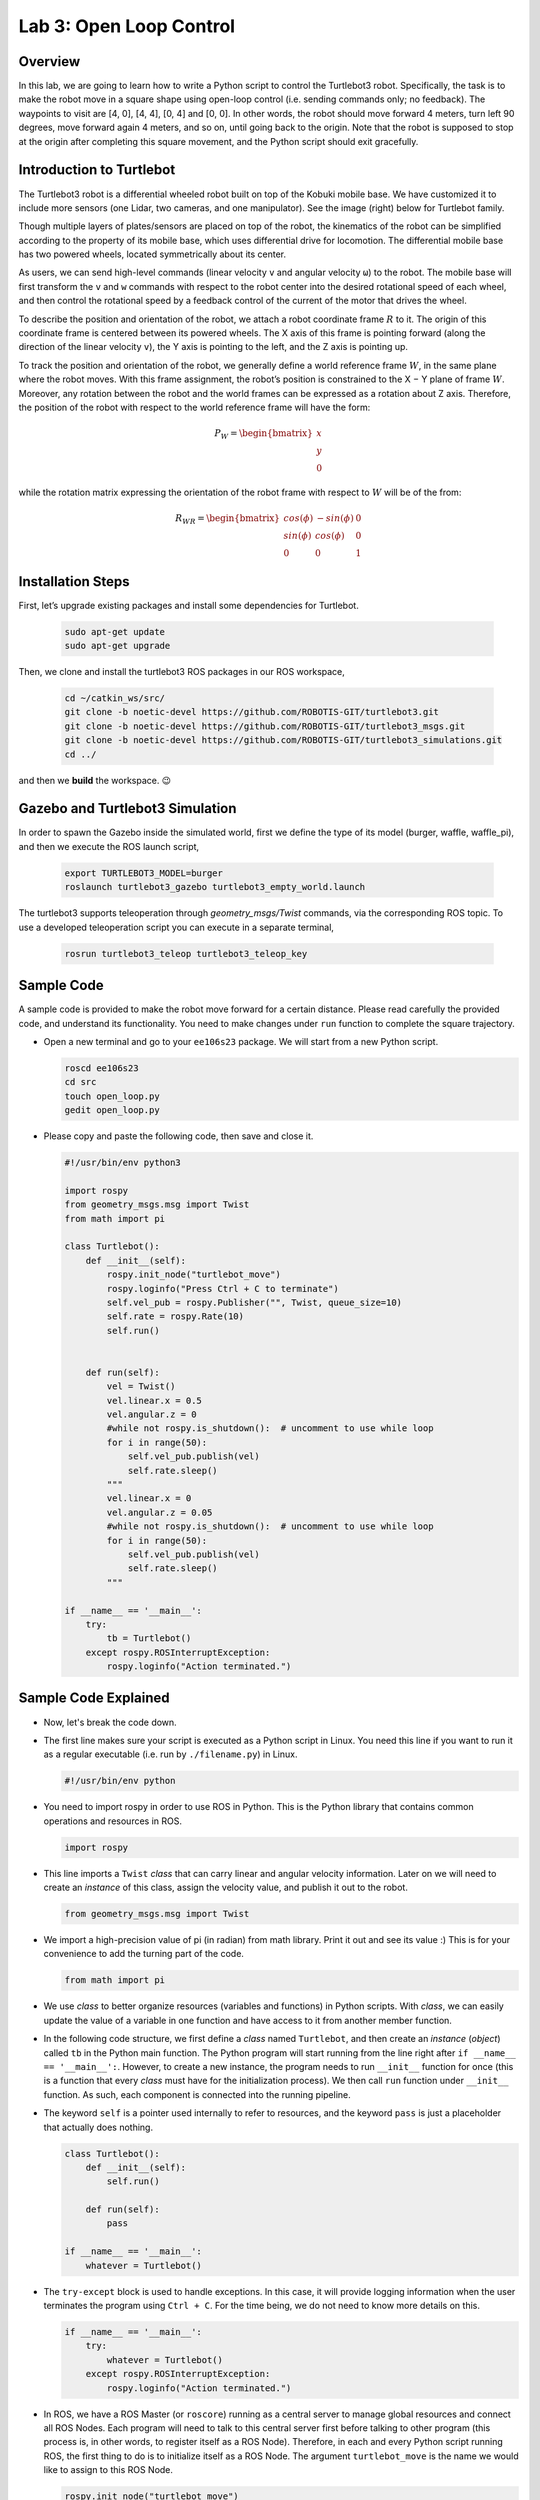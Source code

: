Lab 3: Open Loop Control
========================

Overview
--------

In this lab, we are going to learn how to write a Python script to control the Turtlebot3 robot. Specifically, the task is to make the robot move in a square shape using open-loop control 
(i.e. sending commands only; no feedback). 
The waypoints to visit are [4, 0], [4, 4], [0, 4] and [0, 0]. 
In other words, the robot should move forward 4 meters, turn left 90 degrees, 
move forward again 4 meters, and so on, until going back to the origin. 
Note that the robot is supposed to stop at the origin after completing this square movement,
and the Python script should exit gracefully. 


Introduction to Turtlebot
-------------------------

The Turtlebot3 robot is a differential wheeled robot built on top of the Kobuki mobile base. 
We have customized it to include more sensors (one Lidar, two cameras, and one manipulator).
See the image (right) below for Turtlebot family. 

Though multiple layers of plates/sensors are placed on top of the robot, 
the kinematics of the robot can be simplified according to the property 
of its mobile base, which uses differential drive for locomotion.
The differential mobile base has two powered wheels, located symmetrically about its center. 

As users, we can send high-level commands (linear velocity ``v`` and angular velocity ``ω``) 
to the robot. The mobile base will first transform the ``v`` and ``w`` commands with respect to the 
robot center into the desired rotational speed of each wheel, and then control the rotational
speed by a feedback control of the current of the motor that drives the wheel. 

.. image:: pics/turtlebot_family.png
  :width: 53%
.. image:: pics/frame.png
  :width: 45%

To describe the position and orientation of the robot, 
we attach a robot coordinate frame :math:`R` to it. 
The origin of this coordinate frame is centered between its powered wheels. 
The X axis of this frame is pointing forward (along the direction of the linear velocity ``v``),
the Y axis is pointing to the left, and the Z axis is pointing up.

To track the position and orientation of the robot, we generally define a world 
reference frame :math:`W`, in the same plane where the robot moves. 
With this frame assignment, the robot’s position is constrained to the X − Y plane of frame :math:`W`. 
Moreover, any rotation between the robot and the world frames can be expressed 
as a rotation about Z axis. 
Therefore, the position of the robot with respect to the world reference frame will have the form:

.. math::

  P_W = 
  \begin{bmatrix}
  x    \\
  y    \\
  0     
  \end{bmatrix}

while the rotation matrix expressing the orientation of the robot frame 
with respect to :math:`W` will be of the from:

.. math::

  R_{WR} = 
  \begin{bmatrix}
  cos(\phi) & -sin(\phi) & 0  \\
  sin(\phi) & cos(\phi) & 0   \\
  0 & 0 & 1     
  \end{bmatrix}

Installation Steps
----------------

First, let’s upgrade existing packages and install some dependencies for Turtlebot.

 .. code-block:: bash

    sudo apt-get update
    sudo apt-get upgrade

Then, we clone and install the turtlebot3 ROS packages in our ROS workspace,

  .. code-block:: bash

      cd ~/catkin_ws/src/
      git clone -b noetic-devel https://github.com/ROBOTIS-GIT/turtlebot3.git
      git clone -b noetic-devel https://github.com/ROBOTIS-GIT/turtlebot3_msgs.git
      git clone -b noetic-devel https://github.com/ROBOTIS-GIT/turtlebot3_simulations.git
      cd ../

and then we **build** the workspace. 😉

Gazebo and Turtlebot3 Simulation
----------------

In order to spawn the Gazebo inside the simulated world, first we define the type of its model (burger, waffle, waffle_pi), and then we execute the ROS launch script,

  .. code-block:: bash

    export TURTLEBOT3_MODEL=burger
    roslaunch turtlebot3_gazebo turtlebot3_empty_world.launch

The turtlebot3 supports teleoperation through `geometry_msgs/Twist` commands, via the corresponding ROS topic. To use a developed teleoperation script you can execute in a separate terminal,

  .. code-block:: bash

    rosrun turtlebot3_teleop turtlebot3_teleop_key

Sample Code
-----------

A sample code is provided to make the robot move forward for a certain distance.
Please read carefully the provided code, and understand its functionality.
You need to make changes under ``run`` function to complete the square trajectory.

- Open a new terminal and go to your ``ee106s23`` package. 
  We will start from a new Python script.

  .. code-block:: bash

    roscd ee106s23
    cd src
    touch open_loop.py
    gedit open_loop.py

- Please copy and paste the following code, then save and close it.

  .. code-block:: python

    #!/usr/bin/env python3

    import rospy
    from geometry_msgs.msg import Twist
    from math import pi

    class Turtlebot():
        def __init__(self):
            rospy.init_node("turtlebot_move")
            rospy.loginfo("Press Ctrl + C to terminate")
            self.vel_pub = rospy.Publisher("", Twist, queue_size=10)
            self.rate = rospy.Rate(10)
            self.run()


        def run(self):
            vel = Twist()
            vel.linear.x = 0.5
            vel.angular.z = 0
            #while not rospy.is_shutdown():  # uncomment to use while loop
            for i in range(50):
                self.vel_pub.publish(vel)
                self.rate.sleep()
            """   
            vel.linear.x = 0
            vel.angular.z = 0.05
            #while not rospy.is_shutdown():  # uncomment to use while loop
            for i in range(50):
                self.vel_pub.publish(vel)
                self.rate.sleep()
            """

    if __name__ == '__main__':
        try:
            tb = Turtlebot()
        except rospy.ROSInterruptException:
            rospy.loginfo("Action terminated.")
  

Sample Code Explained
---------------------

- Now, let's break the code down.

- The first line makes sure your script is executed as a Python script in Linux.
  You need this line if you want to run it as a regular executable (i.e. run by ``./filename.py``) in Linux.
  
  .. code-block:: python

    #!/usr/bin/env python

- You need to import rospy in order to use ROS in Python.
  This is the Python library that contains common operations and resources in ROS.

  .. code-block:: python

    import rospy

- This line imports a ``Twist`` *class* that can carry linear and angular velocity information. 
  Later on we will need to create an *instance* of this class, 
  assign the velocity value, and publish it out to the robot.

  .. code-block:: python

    from geometry_msgs.msg import Twist

- We import a high-precision value of pi (in radian) from math library. Print it out and see its value :)
  This is for your convenience to add the turning part of the code.

  .. code-block:: python

    from math import pi

- We use *class* to better organize resources (variables and functions) in Python scripts.
  With *class*, we can easily update the value of a variable in one function and have access to it
  from another member function. 

- In the following code structure, we first define a *class* named ``Turtlebot``, and then create
  an *instance* (*object*) called ``tb`` in the Python main function.
  The Python program will start running from the line right after ``if __name__ == '__main__':``.
  However, to create a new instance, the program needs to run ``__init__`` function for once 
  (this is a function that every *class* must have for the initialization process).
  We then call ``run`` function under ``__init__`` function. 
  As such, each component is connected into the running pipeline. 
  
- The keyword ``self`` is a pointer used internally to refer to resources, and the keyword
  ``pass`` is just a placeholder that actually does nothing.

  .. code-block:: python
    
    class Turtlebot():
        def __init__(self):
            self.run()

        def run(self):
            pass

    if __name__ == '__main__':
        whatever = Turtlebot()

- The ``try-except`` block is used to handle exceptions. In this case, it will provide logging information
  when the user terminates the program using ``Ctrl + C``. 
  For the time being, we do not need to know more details on this.
  
  .. code-block:: python
    
    if __name__ == '__main__':
        try:
            whatever = Turtlebot()
        except rospy.ROSInterruptException:
            rospy.loginfo("Action terminated.")

- In ROS, we have a ROS Master (or ``roscore``) running as a central server to manage global resources
  and connect all ROS Nodes.
  Each program will need to talk to this central server first before talking to other program 
  (this process is, in other words, to register itself as a ROS Node). Therefore,
  in each and every Python script running ROS, the first thing to do is to initialize itself as a ROS Node. 
  The argument ``turtlebot_move`` is the name we would like to assign to this ROS Node. 

  .. code-block:: python

    rospy.init_node("turtlebot_move")

- What follows is a common logging function used in ROS. In addition to printing the message
  to screen (as what ``print`` function does in Python), it can also save the log in ROS 
  central server for further debugging purpose.

  .. code-block:: python

    rospy.loginfo("Press Ctrl + C to terminate")

- ROS Topic is a way that ROS Node communicates with each other for continuous data transmission. 
  (In this case, we keep sending velocity commands.)
  For one-time short communication, we also have ROS Service, which will not be covered in this course.
  
- On the robot side, there is a ROS Subscriber waiting for velocity commands.
  What we need to do in this script is to create a ROS Publisher to send commands.
  The required arguments are the topic name, 
  the message type ``Twist``, and the queue size ``10``.

  .. code-block:: python

    self.vel_pub = rospy.Publisher("", Twist, queue_size=10)

- The following question is how frequently we should send velocity commands.
  Note that the robot will stop if no velocity command is received after a while,
  and the robot may "panic" if thousands of commands are received in a second.
  Therefore, we can pick a moderate rate at 10Hz (i.e. 10 commands per second).

- We use the ``Rate`` class to help us manage the timing. 
  By using the ``rate.sleep()`` function together with ``while`` or ``for`` loop,
  we can approximately keep the loop running at 10Hz rate. 
  The ``rate.sleep()`` function can calculate how much time elapsed **since last time 
  it was called**. If this time elapsed is less than 1/rate (in this case 0.1s),
  it will block the program till the time has reached 1/rate. 
  If the time has already exceeded 1/rate, it will simply let it go. 

  .. code-block:: python

    self.rate = rospy.Rate(10)
    for i in range(50):
        self.vel_pub.publish(vel)
        self.rate.sleep()

- To prepare a ROS Message that contains velocity data, 
  we first create an *instance* (called ``vel``) of the ``Twist`` class 
  (which is the message we are about to send), 
  and then assign linear and angular velocity to its corresponding variable.
  Note that you need to use ``.`` to have access to the member variables of a *class* data structure.
  See `ROS Wiki documentation <http://docs.ros.org/melodic/api/geometry_msgs/html/msg/Twist.html>`_ 
  for more information about the message definition. 

  .. code-block:: python

        vel = Twist()
        vel.linear.x = 0.5
        vel.angular.z = 0
        self.vel_pub.publish(vel)

- Lastly, if you use ``while`` loop, it is highly recommended to add a condition
  to check if the ROS server is still alive. 
  This can help terminate the Python script whenever you press ``Ctrl + C`` in the terminal. 
  On the contrary, dead loop like ``while True: xxx`` will not respond to your shutdown commands
  (unless you add proper ``break`` condition in the loop).
  
  .. code-block:: python

    while not rospy.is_shutdown():
        pass

Programming Tips
----------------

#. We follow ROS conventions to use `SI units <https://en.wikipedia.org/wiki/International_System_of_Units>`_.
   (i.e. length in meter, time in second, angle in radian). 
   See ROS Wiki article `REP 103 Standard Units of Measure and Coordinate Conventions 
   <https://www.ros.org/reps/rep-0103.html>`_ for more information. 

#. When a new robot is spawned, the forward heading direction is the positive x axis; 
   the leftward direction is the positive y axis; and by right-hand rule, z axis upward. 
   This is also specified in `REP 103 <https://www.ros.org/reps/rep-0103.html>`_. 

#. In Gazebo, you can use ``Ctrl + R`` to set the robot back to the origin without the need to relaunch.

#. In this lab, you need to finely tune the parameters for open-loop control. 
   
   - In Gazebo, you can take the visualization as feedback (the grid size of the ground is 1 meter) 
     to tune the parameters. 

  ..  - On Gradescope autograder, you can take the evaluation results (visited waypoints) as feedback 
  ..    to make minor adjustments to the parameters you have already tuned in the VM.
  ..  - Please note that parameters may vary from platform to platform. In other words,
  ..    the parameters work in your VM may not necessarily work in the cloud server running autograder.

Reading Materials
-----------------

ROS Nodes
~~~~~~~~~

- `Understanding ROS Nodes <http://wiki.ros.org/ROS/Tutorials/UnderstandingNodes>`_

- `Initialization and Shutdown <http://wiki.ros.org/rospy/Overview/Initialization%20and%20Shutdown>`_

ROS Topics and Messages
~~~~~~~~~~~~~~~~~~~~~~~

- `Messages <http://wiki.ros.org/Messages>`_

- `Understanding ROS Topics <http://wiki.ros.org/ROS/Tutorials/UnderstandingTopics>`_

- `Publishers and Subscribers <http://wiki.ros.org/rospy/Overview/Publishers%20and%20Subscribers>`_

ROS Conventions
~~~~~~~~~~~~~~~

- `REP 103 Standard Units of Measure and Coordinate Conventions 
  <https://www.ros.org/reps/rep-0103.html>`_

- `REP 105 Coordinate Frames for Mobile Platforms <https://www.ros.org/reps/rep-0105.html>`_

Submission
----------

#. Submission: individual submission via Gradescope

#. Due time: 11:59pm, May 14, Sunday

#. Files to submit: 

   - lab4_report.pdf with the open_loop.py included inside

#. Grading rubric:

   + \+ 50%  Clearly describe your approach and explain your code in the lab report. Capture a panoramic ``video`` of the robot demonstrating the followed trajectory inside the Gazebo world. You can use the `simplescreenrecorder` software, by installing it with,

    .. code-block:: bash

      sudo apt install simplescreenrecorder

   + \+ 40%  The robot can visit all four vertices of the square trajectory (error < 1.0m). 
     Partial credits will be given according to the number of vertices visited.
   + \+ 10%  The script can complete the task on time and exit gracefully.
   + \- 15%  Penalty applies for each late day. 

.. Autograder
.. ----------

.. All code submissions will be graded automatically by an autograder uploaded to Gradescope.
.. Your scripts will be tested on a Ubuntu cloud server using a similar ROS + Gazebo environment.
.. The grading results will be available in a couple of minutes after submission.

.. The autograder works in the following way (no action on your side needed; just to explain). 
.. (1) Under Gazebo simulation environment, the submitted Python script will be run for once 
.. and the robot trajectory will be saved into csv files. 
.. (2) The scores will be given by evaluating the saved trajectory and uploaded back to Gradescope.


.. Testing parameters are as follows. 

.. #. The tolerance for distance error is set to 1.0m (considering this is open-loop control).

..    - For example, passing point [3.6, 3.4] is approximately equivalent to passing point [4.0, 4.0].

.. #. The time limit for the submitted script is set to 5 mins.

..    - If running properly, the task in this lab can be done in about 1 min, based on our testing.
..    - If running timeout, the script will be terminated and a 10% penalty will apply.
..    - Therefore, it is important that your script can exit gracefully after task completion.
..      (Just avoid using infinite loops and/or remember to add a break condition.)

.. #. The global time limit on Gradescope server is set to 10 mins. 

..    - If running timeout, the entire grading process will be terminated and you will have no grading results. 
..    - This can happen if you have dead loop in the script (e.g., ``while True: xxx``)
..      and the autograder is not able to terminate the script. 
..      (Scripts like this cannot be terminated by ``Ctrl + C`` in terminals, if you test it yourself.)
